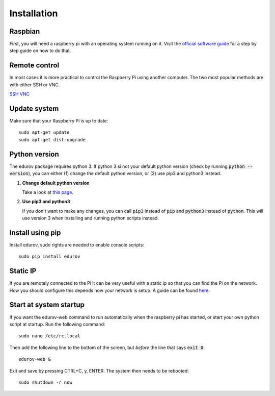 Installation
============

Raspbian
--------

First, you will need a raspberry pi with an operating system running on it.
Visit the `official software guide <https://www.raspberrypi.org/learning/software-guide/quickstart/>`_
for a step by step guide on how to do that.

Remote control
--------------

In most cases it is more practical to control the Raspberry Pi using another
computer. The two most popular methods are with either SSH or VNC.

`SSH <https://www.raspberrypi.org/documentation/remote-access/ssh/README.md>`_
`VNC <https://www.raspberrypi.org/documentation/remote-access/vnc/README.md>`_

Update system
-------------

Make sure that your Raspberry Pi is up to date::

    sudo apt-get update
    sudo apt-get dist-upgrade

Python version
--------------

The edurov package requires python 3. If python 3 si not your default python
version (check by running :code:`python --version`), you can either (1) change the
default python version, or (2) use pip3 and python3 instead.

1. **Change default python version**

   Take a look at `this page <https://linuxconfig.org/how-to-change-from-default-to-alternative-python-version-on-debian-linux>`_.


2. **Use pip3 and python3**

   If you don't want to make any changes, you can call :code:`pip3` instead of :code:`pip`
   and :code:`python3` instead of :code:`python`. This will use version 3 when installing
   and running python scripts instead.

Install using pip
-----------------

Install edurov, sudo rights are needed to enable console scripts::

  sudo pip install edurov


Static IP
---------

If you are remotely connected to the Pi it can be very useful with a static ip
so that you can find the Pi on the network. How you should configure this
depends how your network is setup. A guide can be found
`here <https://www.modmypi.com/blog/how-to-give-your-raspberry-pi-a-static-ip-address-update>`_.

Start at system startup
-----------------------

If you want the edurov-web command to run automatically when the raspberry pi
has started, or start your own python script at startup. Run the following
command::

    sudo nano /etc/rc.local

Then add the following line to the bottom of the screen, but *before* the line
that says :code:`exit 0`::

    edurov-web &

Exit and save by pressing CTRL+C, y, ENTER. The system then needs to be
rebooted::

    sudo shutdown -r now
